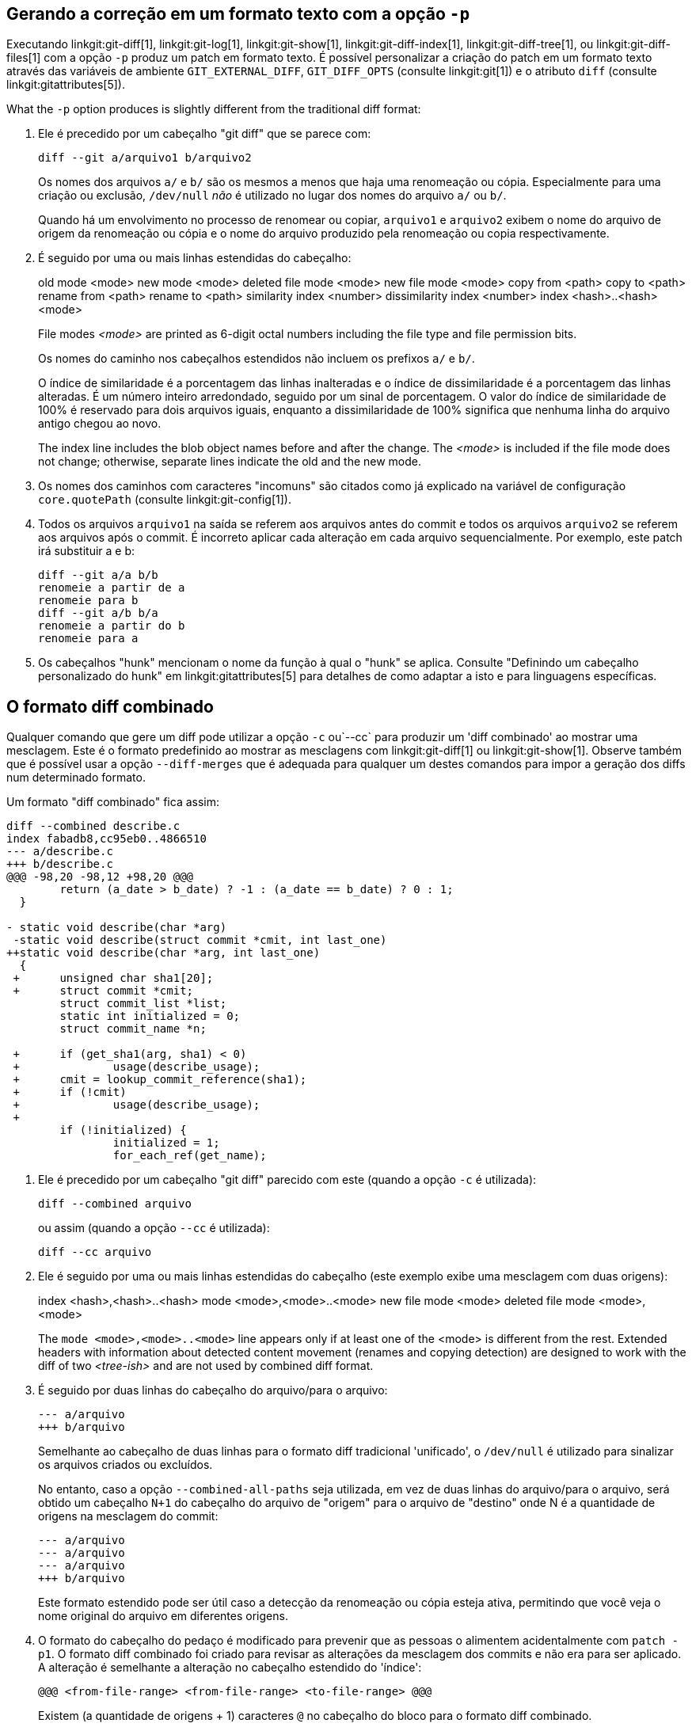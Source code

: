 [[generate_patch_text_with_p]]
Gerando a correção em um formato texto com a opção `-p`
-------------------------------------------------------

Executando linkgit:git-diff[1], linkgit:git-log[1], linkgit:git-show[1], linkgit:git-diff-index[1], linkgit:git-diff-tree[1], ou linkgit:git-diff-files[1] com a opção `-p` produz um patch em formato texto. É possível personalizar a criação do patch em um formato texto através das variáveis de ambiente `GIT_EXTERNAL_DIFF`, `GIT_DIFF_OPTS` (consulte linkgit:git[1]) e o atributo `diff` (consulte linkgit:gitattributes[5]).

What the `-p` option produces is slightly different from the traditional diff format:

1.   Ele é precedido por um cabeçalho "git diff" que se parece com:

       diff --git a/arquivo1 b/arquivo2
+
Os nomes dos arquivos `a/` e `b/` são os mesmos a menos que haja uma renomeação ou cópia. Especialmente para uma criação ou exclusão, `/dev/null` _não_ é utilizado no lugar dos nomes do arquivo `a/` ou `b/`.
+
Quando há um envolvimento no processo de renomear ou copiar, `arquivo1` e `arquivo2` exibem o nome do arquivo de origem da renomeação ou cópia e o nome do arquivo produzido pela renomeação ou copia respectivamente.

2.   É seguido por uma ou mais linhas estendidas do cabeçalho:
+
[synopsis]
old mode <mode>
new mode <mode>
deleted file mode <mode>
new file mode <mode>
copy from <path>
copy to <path>
rename from <path>
rename to <path>
similarity index <number>
dissimilarity index <number>
index <hash>..<hash> <mode>
+
File modes _<mode>_ are printed as 6-digit octal numbers including the file type and file permission bits.
+
Os nomes do caminho nos cabeçalhos estendidos não incluem os prefixos `a/` e `b/`.
+
O índice de similaridade é a porcentagem das linhas inalteradas e o índice de dissimilaridade é a porcentagem das linhas alteradas. É um número inteiro arredondado, seguido por um sinal de porcentagem. O valor do índice de similaridade de 100% é reservado para dois arquivos iguais, enquanto a dissimilaridade de 100% significa que nenhuma linha do arquivo antigo chegou ao novo.
+
The index line includes the blob object names before and after the change. The _<mode>_ is included if the file mode does not change; otherwise, separate lines indicate the old and the new mode.

3.  Os nomes dos caminhos com caracteres "incomuns" são citados como já explicado na variável de configuração `core.quotePath` (consulte linkgit:git-config[1]).

4.  Todos os arquivos `arquivo1` na saída se referem aos arquivos antes do commit e todos os arquivos `arquivo2` se referem aos arquivos após o commit. É incorreto aplicar cada alteração em cada arquivo sequencialmente. Por exemplo, este patch irá substituir a e b:

      diff --git a/a b/b
      renomeie a partir de a
      renomeie para b
      diff --git a/b b/a
      renomeie a partir do b
      renomeie para a

5.  Os cabeçalhos "hunk" mencionam o nome da função à qual o "hunk" se aplica. Consulte "Definindo um cabeçalho personalizado do hunk" em linkgit:gitattributes[5] para detalhes de como adaptar a isto e para linguagens específicas.


O formato diff combinado
------------------------

Qualquer comando que gere um diff pode utilizar a opção `-c` ou`--cc` para produzir um 'diff combinado' ao mostrar uma mesclagem. Este é o formato predefinido ao mostrar as mesclagens com linkgit:git-diff[1] ou linkgit:git-show[1]. Observe também que é possível usar a opção `--diff-merges` que é adequada para qualquer um destes comandos para impor a geração dos diffs num determinado formato.

Um formato "diff combinado" fica assim:

------------
diff --combined describe.c
index fabadb8,cc95eb0..4866510
--- a/describe.c
+++ b/describe.c
@@@ -98,20 -98,12 +98,20 @@@
	return (a_date > b_date) ? -1 : (a_date == b_date) ? 0 : 1;
  }

- static void describe(char *arg)
 -static void describe(struct commit *cmit, int last_one)
++static void describe(char *arg, int last_one)
  {
 +	unsigned char sha1[20];
 +	struct commit *cmit;
	struct commit_list *list;
	static int initialized = 0;
	struct commit_name *n;

 +	if (get_sha1(arg, sha1) < 0)
 +		usage(describe_usage);
 +	cmit = lookup_commit_reference(sha1);
 +	if (!cmit)
 +		usage(describe_usage);
 +
	if (!initialized) {
		initialized = 1;
		for_each_ref(get_name);
------------

1.   Ele é precedido por um cabeçalho "git diff" parecido com este (quando a opção `-c` é utilizada):

       diff --combined arquivo
+
ou assim (quando a opção `--cc` é utilizada):

       diff --cc arquivo

2.   Ele é seguido por uma ou mais linhas estendidas do cabeçalho (este exemplo exibe uma mesclagem com duas origens):
+
[synopsis]
index <hash>,<hash>..<hash>
mode <mode>,<mode>..<mode>
new file mode <mode>
deleted file mode <mode>,<mode>
+
The `mode <mode>,<mode>..<mode>` line appears only if at least one of the <mode> is different from the rest. Extended headers with information about detected content movement (renames and copying detection) are designed to work with the diff of two _<tree-ish>_ and are not used by combined diff format.

3.   É seguido por duas linhas do cabeçalho do arquivo/para o arquivo:

       --- a/arquivo
       +++ b/arquivo
+
Semelhante ao cabeçalho de duas linhas para o formato diff tradicional 'unificado', o `/dev/null` é utilizado para sinalizar os arquivos criados ou excluídos.
+
No entanto, caso a opção `--combined-all-paths` seja utilizada, em vez de duas linhas do arquivo/para o arquivo, será obtido um cabeçalho `N+1` do cabeçalho do arquivo de "origem" para o arquivo de "destino" onde N é a quantidade de origens na mesclagem do commit:

       --- a/arquivo
       --- a/arquivo
       --- a/arquivo
       +++ b/arquivo
+
Este formato estendido pode ser útil caso a detecção da renomeação ou cópia esteja ativa, permitindo que você veja o nome original do arquivo em diferentes origens.

4.   O formato do cabeçalho do pedaço é modificado para prevenir que as pessoas o alimentem acidentalmente com `patch -p1`. O formato diff combinado foi criado para revisar as alterações da mesclagem dos commits e não era para ser aplicado. A alteração é semelhante a alteração no cabeçalho estendido do 'índice':

       @@@ <from-file-range> <from-file-range> <to-file-range> @@@
+
Existem (a quantidade de origens + 1) caracteres `@` no cabeçalho do bloco para o formato diff combinado.

Diferente do formato diff 'unificado' tradicional que exiba os dois arquivos A e B com uma única coluna que possua o sinal de menos `-` (o sinal de menos -- aparece em A mas é removido em B), `+` (o sinal de mais -- ausente em A, mas adicionado em B), ou o prefixo `" "` (sem alteração -- de espaço), este formato compara dois ou mais arquivos arquivo1, arquivo2, ... com um arquivo X e exibe como X difere de cada arquivoN. Uma coluna para cada arquivoN é anexada à linha de saída para observar como a linha de X é diferente dela.

Um caractere `-` na coluna N significa que a linha aparece no "arquivoN", mas não aparece no resultado. Um caractere `+` na coluna N significa que a linha aparece no resultado e o arquivoN não possui essa linha (em outras palavras, a linha foi adicionada, do ponto de vista dessa origem).

Na saída do exemplo acima, a assinatura da função foi alterada nos dois arquivos (portanto, duas remoções `-` do arquivo1 e do arquivo2, mais `++` significa que uma linha que foi adicionada não aparece no arquivo1 ou no arquivo2). Assim como, outras oito linhas também são iguais no arquivo1, mas não aparecem no arquivo2 (portanto, prefixadas com `+`).

Quando exibido pelo comando `git diff-tree -c`, compara as origens de um commit mesclado com o resultado da mesclagem (ou seja, arquivo1..arquivoN são as origens). Quando exibido pelo comando `git diff-files -c`, as duas origens com as suas respectivas mesclagens não resolvidas com o arquivo da árvore de trabalho (ou seja, arquivo1 é o estágio 2, informado como "nossa versão", o arquivo2 é o estágio 3, informado como "a versão deles").
